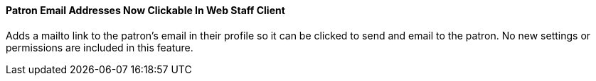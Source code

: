 Patron Email Addresses Now Clickable In Web Staff Client
^^^^^^^^^^^^^^^^^^^^^^^^^^^^^^^^^^^^^^^^^^^^^^^^^^^^^^^^
Adds a mailto link to the patron's email in their profile so it can
be clicked to send and email to the patron. No new settings or
permissions are included in this feature.
